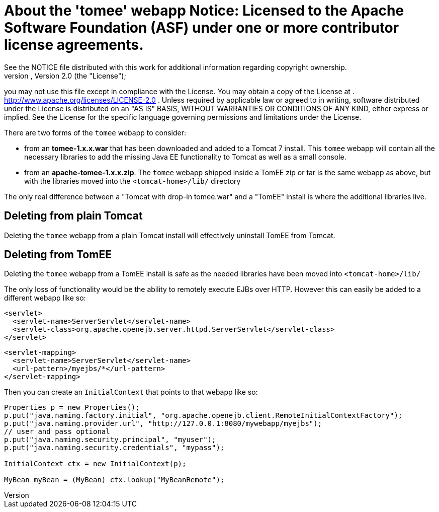 = About the 'tomee' webapp Notice:    Licensed to the Apache Software Foundation (ASF) under one            or more contributor license agreements.
See the NOTICE file            distributed with this work for additional information            regarding copyright ownership.
The ASF licenses this file            to you under the Apache License, Version 2.0 (the            "License");
you may not use this file except in compliance            with the License.
You may obtain a copy of the License at            .              http://www.apache.org/licenses/LICENSE-2.0            .            Unless required by applicable law or agreed to in writing,            software distributed under the License is distributed on an            "AS IS" BASIS, WITHOUT WARRANTIES OR CONDITIONS OF ANY            KIND, either express or implied.
See the License for the            specific language governing permissions and limitations            under the License.

There are two forms of the `tomee` webapp to consider:

* from an *tomee-1.x.x.war* that has been downloaded and added to a Tomcat 7 install.
This `tomee` webapp will contain all the necessary libraries to add the missing Java EE functionality to Tomcat as well as a small console.
* from an *apache-tomee-1.x.x.zip*.
The `tomee` webapp shipped inside a TomEE zip or tar is the same webapp as above, but with the libraries moved into the `<tomcat-home>/lib/` directory

The only real difference between a "Tomcat with drop-in tomee.war" and a "TomEE" install is where the additional libraries live.

== Deleting from plain Tomcat

Deleting the `tomee` webapp from a plain Tomcat install will effectively uninstall TomEE from Tomcat.

== Deleting from TomEE

Deleting the `tomee` webapp from a TomEE install is safe as the needed libraries have been moved into `<tomcat-home>/lib/`

The only loss of functionality would be the ability to remotely execute EJBs over HTTP.
However this can easily be added to a different webapp like so:

 <servlet>
   <servlet-name>ServerServlet</servlet-name>
   <servlet-class>org.apache.openejb.server.httpd.ServerServlet</servlet-class>
 </servlet>

 <servlet-mapping>
   <servlet-name>ServerServlet</servlet-name>
   <url-pattern>/myejbs/*</url-pattern>
 </servlet-mapping>

Then you can create an `InitialContext` that points to that webapp like so:

....
Properties p = new Properties();
p.put("java.naming.factory.initial", "org.apache.openejb.client.RemoteInitialContextFactory");
p.put("java.naming.provider.url", "http://127.0.0.1:8080/mywebapp/myejbs");
// user and pass optional
p.put("java.naming.security.principal", "myuser");
p.put("java.naming.security.credentials", "mypass");

InitialContext ctx = new InitialContext(p);

MyBean myBean = (MyBean) ctx.lookup("MyBeanRemote");
....
